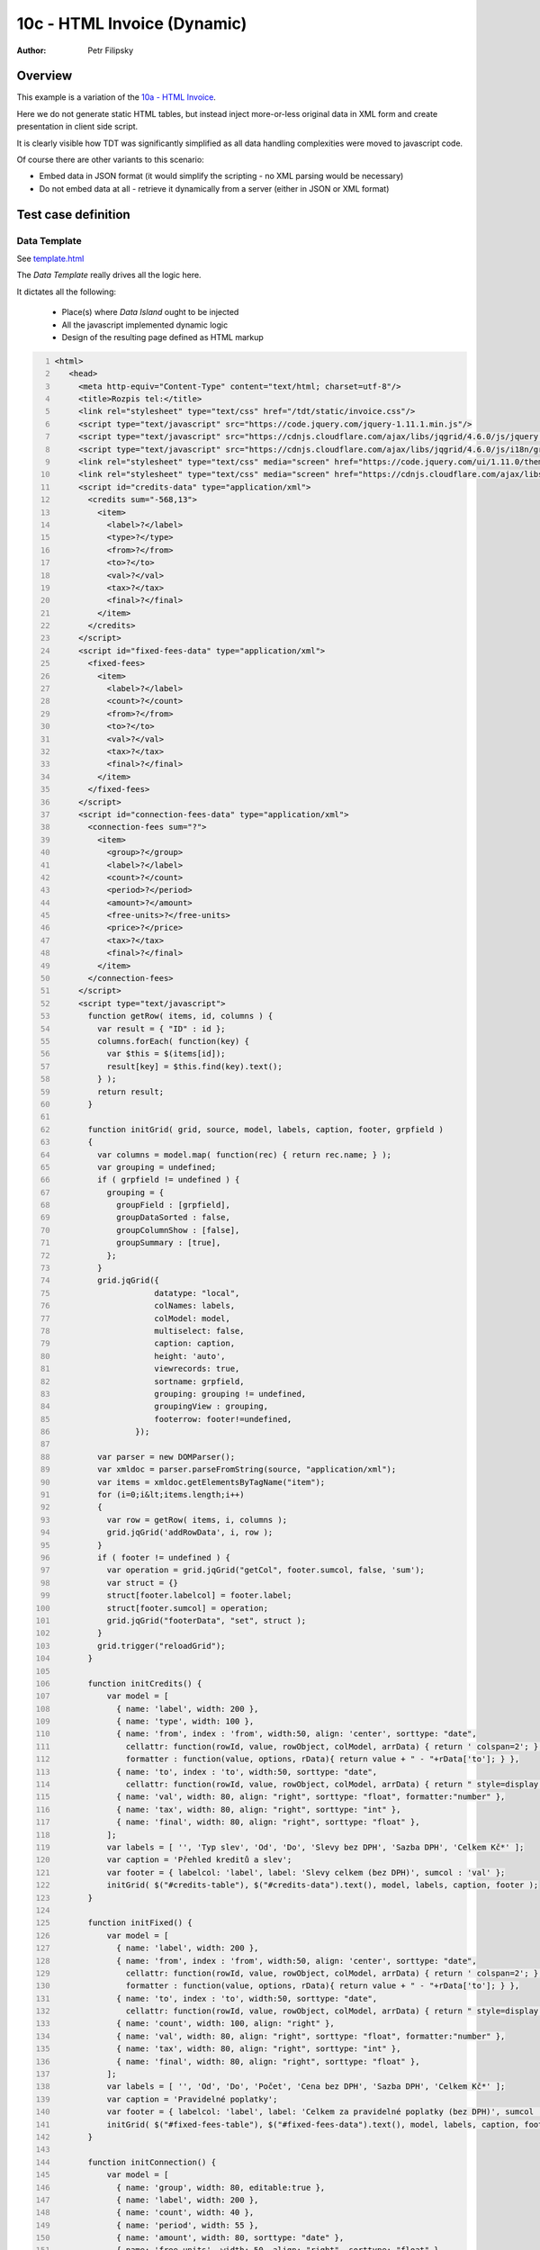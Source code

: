 ============================
10c - HTML Invoice (Dynamic)
============================

:Author: Petr Filipsky

Overview
========

This example is a variation of the `10a - HTML Invoice <../10a-html-invoice/index.html>`_.

Here we do not generate static HTML tables, but instead inject more-or-less original data
in XML form and create presentation in client side script.

It is clearly visible how TDT was significantly simplified as all data handling complexities 
were moved to javascript code.

Of course there are other variants to this scenario:

- Embed data in JSON format (it would simplify the scripting - no XML parsing would be necessary)
- Do not embed data at all - retrieve it dynamically from a server (either in JSON or XML format)

Test case definition
====================

Data Template
-------------

See `template.html <template.html>`_

.. raw:: html

   <iframe width="100%" height="800" src="template.html" allowfullscreen="allowfullscreen" frameborder="0">
   </iframe>


The *Data Template* really drives all the logic here. 

It dictates all the following:

  - Place(s) where *Data Island* ought to be injected
  - All the javascript implemented dynamic logic
  - Design of the resulting page defined as HTML markup 

.. code:: xml
   :number-lines:
   :name: template pfi01/usecases/10c-html-invoice-dynamic

   <html>
      <head>
        <meta http-equiv="Content-Type" content="text/html; charset=utf-8"/>
        <title>Rozpis tel:</title>
        <link rel="stylesheet" type="text/css" href="/tdt/static/invoice.css"/>
        <script type="text/javascript" src="https://code.jquery.com/jquery-1.11.1.min.js"/>
        <script type="text/javascript" src="https://cdnjs.cloudflare.com/ajax/libs/jqgrid/4.6.0/js/jquery.jqGrid.min.js"/>
        <script type="text/javascript" src="https://cdnjs.cloudflare.com/ajax/libs/jqgrid/4.6.0/js/i18n/grid.locale-en.js"/>
        <link rel="stylesheet" type="text/css" media="screen" href="https://code.jquery.com/ui/1.11.0/themes/smoothness/jquery-ui.css"/>
        <link rel="stylesheet" type="text/css" media="screen" href="https://cdnjs.cloudflare.com/ajax/libs/jqgrid/4.6.0/css/ui.jqgrid.css"/>
        <script id="credits-data" type="application/xml">
          <credits sum="-568,13">
            <item>
              <label>?</label>
              <type>?</type>
              <from>?</from>
              <to>?</to>
              <val>?</val>
              <tax>?</tax>
              <final>?</final>
            </item>
          </credits>
        </script>
        <script id="fixed-fees-data" type="application/xml">
          <fixed-fees>
            <item>
              <label>?</label>
              <count>?</count>
              <from>?</from>
              <to>?</to>
              <val>?</val>
              <tax>?</tax>
              <final>?</final>
            </item>
          </fixed-fees>
        </script>
        <script id="connection-fees-data" type="application/xml">
          <connection-fees sum="?">
            <item>
              <group>?</group>
              <label>?</label>
              <count>?</count>
              <period>?</period>
              <amount>?</amount>
              <free-units>?</free-units>
              <price>?</price>
              <tax>?</tax>
              <final>?</final>
            </item>
          </connection-fees>
        </script>
        <script type="text/javascript">
          function getRow( items, id, columns ) {
            var result = { "ID" : id };
            columns.forEach( function(key) {
              var $this = $(items[id]);
              result[key] = $this.find(key).text();
            } );
            return result;
          }
    
          function initGrid( grid, source, model, labels, caption, footer, grpfield )
          {
            var columns = model.map( function(rec) { return rec.name; } );
            var grouping = undefined;
            if ( grpfield != undefined ) {
              grouping = { 
                groupField : [grpfield], 
                groupDataSorted : false, 
                groupColumnShow : [false], 
                groupSummary : [true], 
              };
            }
            grid.jqGrid({
                        datatype: "local",
                        colNames: labels,
                        colModel: model,
                        multiselect: false,
                        caption: caption,
                        height: 'auto',
                        viewrecords: true,
                        sortname: grpfield,
                        grouping: grouping != undefined, 
                        groupingView : grouping,
                        footerrow: footer!=undefined,
                    });
        
            var parser = new DOMParser();
            var xmldoc = parser.parseFromString(source, "application/xml");
            var items = xmldoc.getElementsByTagName("item");
            for (i=0;i&lt;items.length;i++)
            {
              var row = getRow( items, i, columns );
              grid.jqGrid('addRowData', i, row );
            }
            if ( footer != undefined ) {
              var operation = grid.jqGrid("getCol", footer.sumcol, false, 'sum');
              var struct = {} 
              struct[footer.labelcol] = footer.label;
              struct[footer.sumcol] = operation; 
              grid.jqGrid("footerData", "set", struct );
            }
            grid.trigger("reloadGrid");
          }
        
          function initCredits() {
              var model = [
                { name: 'label', width: 200 },
                { name: 'type', width: 100 },
                { name: 'from', index : 'from', width:50, align: 'center', sorttype: "date",
                  cellattr: function(rowId, value, rowObject, colModel, arrData) { return ' colspan=2'; }, 
                  formatter : function(value, options, rData){ return value + " - "+rData['to']; } }, 
                { name: 'to', index : 'to', width:50, sorttype: "date",
                  cellattr: function(rowId, value, rowObject, colModel, arrData) { return " style=display:none; "; } },
                { name: 'val', width: 80, align: "right", sorttype: "float", formatter:"number" },
                { name: 'tax', width: 80, align: "right", sorttype: "int" },
                { name: 'final', width: 80, align: "right", sorttype: "float" },
              ];
              var labels = [ '', 'Typ slev', 'Od', 'Do', 'Slevy bez DPH', 'Sazba DPH', 'Celkem Kč*' ];
              var caption = 'Přehled kreditů a slev';
              var footer = { labelcol: 'label', label: 'Slevy celkem (bez DPH)', sumcol : 'val' };
              initGrid( $("#credits-table"), $("#credits-data").text(), model, labels, caption, footer );
          }
    
          function initFixed() {
              var model = [
                { name: 'label', width: 200 },
                { name: 'from', index : 'from', width:50, align: 'center', sorttype: "date",
                  cellattr: function(rowId, value, rowObject, colModel, arrData) { return ' colspan=2'; }, 
                  formatter : function(value, options, rData){ return value + " - "+rData['to']; } }, 
                { name: 'to', index : 'to', width:50, sorttype: "date",
                  cellattr: function(rowId, value, rowObject, colModel, arrData) { return " style=display:none; "; } },
                { name: 'count', width: 100, align: "right" },
                { name: 'val', width: 80, align: "right", sorttype: "float", formatter:"number" },
                { name: 'tax', width: 80, align: "right", sorttype: "int" },
                { name: 'final', width: 80, align: "right", sorttype: "float" },
              ];
              var labels = [ '', 'Od', 'Do', 'Počet', 'Cena bez DPH', 'Sazba DPH', 'Celkem Kč*' ];          
              var caption = 'Pravidelné poplatky';
              var footer = { labelcol: 'label', label: 'Celkem za pravidelné poplatky (bez DPH)', sumcol : 'val' };
              initGrid( $("#fixed-fees-table"), $("#fixed-fees-data").text(), model, labels, caption, footer );
          }
          
          function initConnection() {
              var model = [
                { name: 'group', width: 80, editable:true },
                { name: 'label', width: 200 },
                { name: 'count', width: 40 },
                { name: 'period', width: 55 },
                { name: 'amount', width: 80, sorttype: "date" },
                { name: 'free-units', width: 50, align: "right", sorttype: "float" },
                { name: 'price', width: 80, align: "right", sorttype: "float", summaryType:'sum' },
                { name: 'tax', width: 50, align: "right", sorttype: "int" },
                { name: 'final', width: 80, align: "right", sorttype: "float" },
              ];
              var labels = [ 'Skupina', '', 'Počet', 'Čas. rozmezí', 'Účtováno', 'Volné jednotky', 'Cena bez DPH', 'Sazba DPH', 'Celkem Kč*' ];
              var caption = 'Platby za spojení';
              var footer = { labelcol: 'label', label: 'Celkem za spojení (bez DPH)', sumcol : 'price' };
              initGrid( $("#connection-fees-table"), $("#connection-fees-data").text(), model, labels, caption, footer, 'group' );
          }
          
          $(document).ready( function() {
            initCredits();
            initFixed();
            initConnection();
          } );
        </script>
      </head>
      <body>
        <div class="main">
          <h1>Rozpis vyúčtování služeb</h1>
          <div class="cust-info">
            <table>
              <tbody>
                <tr>
                  <th>Telefonní číslo:</th>
                  <td>
                    <span class="tel">?</span>
                  </td>
                </tr>
                <tr>
                  <th>Kód zákazníka:</th>
                  <td>?</td>
                </tr>
                <tr>
                  <th>Tarif:</th>
                  <td>?</td>
                </tr>
              </tbody>
            </table>
          </div>
          <div class="account-info">Zúčtovací období:</div>
          <div class="text-message">
            <p>
              <span>Vážený zákazníku, informaci o datu vypršení Vašeho smluvního závazku
                    naleznete u příslušného produktu po přihlášení do Vašeho profilu na </span>
              <a href="www.mojeo2.cz">www.mojeo2.cz</a>
              <span>.
                    Pokud službu Moje O2 ještě nevyužíváte, můžete se snadno zaregistrovat na </span>
              <a href="www.mojeo2.cz">www.mojeo2.cz</a>
              <span>
                    s pomocí údajů z této faktury. Vaše O2</span>
            </p>
          </div>
          <div class="transactions-dynamic">
            <table id="credits-table">
            </table>
            <br/>
            <table id="fixed-fees-table">
            </table>
            <br/>
            <table id="connection-fees-table">
            </table>
          </div>
          <div class="total">
            <table class="total">
              <colgroup>
                <col/>
                <col style="width:60pt;"/>
                <col style="width:48pt;"/>
                <col style="width:52pt;"/>
              </colgroup>
              <tfoot>
                <tr>
                  <th>
                    <span>Celkem za telefonní číslo </span>
                    <span class="tel">??? ??? ???</span>
                    <span> (bez DPH)</span>
                  </th>
                  <td class="sum">?</td>
                  <td/>
                  <td/>
                </tr>
              </tfoot>
            </table>
          </div>
          <footer>
            <p>Rozpis vyúčtování služeb</p>
            <p>* Haléřově zaokrouhleno.</p>
          </footer>
        </div>
      </body>
    </html>
    




Transformation
--------------

*TDT* was simplified significantly as all the data handling complexities 
were moved to javascript code:

.. code:: xml
   :number-lines:
   :name: transformation pfi01/usecases/10c-html-invoice-dynamic

   <tdt:transformation xmlns:tdt="http://developer.opentext.com/schemas/storyteller/transformation/tdt" version="1.0">
      <tdt:rule path="/html">
        <tdt:value key="$customer">/root/customer-info</tdt:value>
        <tdt:value key="$period">/root/account-info/period</tdt:value>
        <tdt:value key="$transactions">/root/transactions</tdt:value>
      </tdt:rule>
      <!-- customer-info -->
      <tdt:rule path="/html/head/title">
        <tdt:value key="text()">concat(tdt:template()//title, ' ', $customer/tel/text(), ", ", $period )</tdt:value>
      </tdt:rule>
      <tdt:rule path="//span[@class='tel']">
        <tdt:value key="text()">$customer/tel/text()</tdt:value>
      </tdt:rule>
      <tdt:rule path="//div[@class='cust-info']/table/tbody/tr[2]/td">
        <tdt:value key="text()">$customer/@code</tdt:value>
      </tdt:rule>
      <tdt:rule path="//div[@class='cust-info']/table/tbody/tr[3]/td">
        <tdt:value key="text()">$customer/tarif/text()</tdt:value>
      </tdt:rule>
      <tdt:rule path="//div[@class='account-info']">
        <tdt:value key="text()">concat(tdt:template()//div[@class='account-info'], ' ', $period )</tdt:value>
      </tdt:rule>
      <!-- "credits" table -->
      <tdt:rule path="//script[@id='credits-data']/credits">
        <tdt:value key=".">$transactions/credits</tdt:value>
        <tdt:value key="recurse">.</tdt:value>
      </tdt:rule>
      <tdt:rule path="//script[@id='credits-data']/credits/item/val">
        <tdt:value key="text()">translate(., ',', '.')</tdt:value>
      </tdt:rule>
      <!-- "fixed-fees" table -->
      <tdt:rule path="//script[@id='fixed-fees-data']/fixed-fees/item">
        <tdt:value key=".">$transactions/fixed-fees/item</tdt:value>
        <tdt:value key="recurse">.</tdt:value>
      </tdt:rule>
      <tdt:rule path="//script[@id='fixed-fees-data']/fixed-fees/item/val">
        <tdt:value key="text()">translate(., ',', '.')</tdt:value>
      </tdt:rule>
      <!-- "connection-fees" table -->
      <tdt:rule path="//script[@id='connection-fees-data']/connection-fees/item">
        <tdt:value key=".">$transactions/connection-fees/group/item</tdt:value>
        <tdt:value key="recurse">.</tdt:value>
      </tdt:rule>
      <tdt:rule path="//script[@id='connection-fees-data']/connection-fees/item/group">
        <tdt:value key=".">.</tdt:value>
        <tdt:value key="text()">../label</tdt:value>
      </tdt:rule>
      <tdt:rule path="//script[@id='connection-fees-data']/connection-fees/item/price">
        <tdt:value key="text()">translate(., ',', '.')</tdt:value>
      </tdt:rule>
      <!-- total -->
      <tdt:rule path="//table[@class='total']//td[@class='sum']">
        <tdt:value key="text()">$transactions/@sum</tdt:value>
      </tdt:rule>
    </tdt:transformation>




Data Instance
-------------

See `instance.html <instance.html>`_

.. raw:: html

   <iframe width="100%" height="1100" src="instance.html" allowfullscreen="allowfullscreen" frameborder="0">
   </iframe>

Data island is embedded in resulting HTML in XML format:

.. code:: xml
   :number-lines:
   :name: instance pfi01/usecases/10c-html-invoice-dynamic

   <html>
      <head>
        <meta http-equiv="Content-Type" content="text/html; charset=utf-8"/>
        <title>Rozpis tel: 739 447 098, 08.06. - 07.07.</title>
        <link rel="stylesheet" type="text/css" href="/tdt/static/invoice.css"/>
        <script type="text/javascript" src="https://code.jquery.com/jquery-1.11.1.min.js"/>
        <script type="text/javascript" src="https://cdnjs.cloudflare.com/ajax/libs/jqgrid/4.6.0/js/jquery.jqGrid.min.js"/>
        <script type="text/javascript" src="https://cdnjs.cloudflare.com/ajax/libs/jqgrid/4.6.0/js/i18n/grid.locale-en.js"/>
        <link rel="stylesheet" type="text/css" media="screen" href="https://code.jquery.com/ui/1.11.0/themes/smoothness/jquery-ui.css"/>
        <link rel="stylesheet" type="text/css" media="screen" href="https://cdnjs.cloudflare.com/ajax/libs/jqgrid/4.6.0/css/ui.jqgrid.css"/>
        <script id="credits-data" type="application/xml">
          <credits sum="-568,13">
            <item>
              <label>OPP+Light směr O2- 1,00 Kč</label>
              <type>na spojení</type>
              <from>08.06</from>
              <to>07.07.</to>
              <val>-10.17</val>
              <tax>21%</tax>
              <final>-12,30</final>
            </item>
            <item>
              <label>OPP+Light směr ost- 1,50 Kč</label>
              <type>na spojení</type>
              <from>08.06</from>
              <to>07.07.</to>
              <val>-556.16</val>
              <tax>21%</tax>
              <final>-673,00</final>
            </item>
            <item>
              <label>OP+OPPromo+Light - SMS 0,90Kč</label>
              <type>na spojení</type>
              <from>08.06</from>
              <to>07.07.</to>
              <val>-1.80</val>
              <tax>21%</tax>
              <final>-2,20</final>
            </item>
          </credits>
        </script>
        <script id="fixed-fees-data" type="application/xml">
          <fixed-fees>
            <item>
              <label>O2 Optimum Profi Light</label>
              <count>1</count>
              <from>08.06</from>
              <to>07.07.</to>
              <val>30.00</val>
              <tax>21%</tax>
              <final>36,30</final>
            </item>
            <item>
              <label>O2 Mobilní Internet Pro</label>
              <count>1</count>
              <from>08.06</from>
              <to>07.07.</to>
              <val>350.00</val>
              <tax>21%</tax>
              <final>423,50</final>
            </item>
            <item>
              <label>Team Nonstop</label>
              <count>1</count>
              <from>08.06</from>
              <to>07.07.</to>
              <val>1.00</val>
              <tax>21%</tax>
              <final>1,20</final>
            </item>
          </fixed-fees>
        </script>
        <script id="connection-fees-data" type="application/xml">
          <connection-fees sum="?">
            <item>
              <group>Volání</group>
              <label>Do mobilní sítě O2</label>
              <count>3</count>
              <period>špička</period>
              <amount>6:45 min</amount>
              <free-units>0:00</free-units>
              <price>16.95</price>
              <tax>21%</tax>
              <final>20,51</final>
            </item>
            <item>
              <group>Volání</group>
              <label>Do ostatních mobilních sítí ČR</label>
              <count>19</count>
              <period>špička</period>
              <amount>89:56 min</amount>
              <free-units>0:00</free-units>
              <price>394.28</price>
              <tax>21%</tax>
              <final>477,08</final>
            </item>
            <item>
              <group>Volání</group>
              <label/>
              <count>2</count>
              <period>mimo šp.</period>
              <amount>51:59 min</amount>
              <free-units>0:00</free-units>
              <price>227.73</price>
              <tax>21%</tax>
              <final>275,55</final>
            </item>
            <item>
              <group>Volání</group>
              <label/>
              <count>5</count>
              <period>víkend</period>
              <amount>42:21 min</amount>
              <free-units>0:00</free-units>
              <price>185.59</price>
              <tax>21%</tax>
              <final>224,56</final>
            </item>
            <item>
              <group>Volání</group>
              <label>Do pevných sítí v ČR</label>
              <count>4</count>
              <period>špička</period>
              <amount>8:17 min</amount>
              <free-units>0:00</free-units>
              <price>36.36</price>
              <tax>21%</tax>
              <final>44,00</final>
            </item>
            <item>
              <group>Volání</group>
              <label>Na bezplatné infolinky v ČR</label>
              <count>1</count>
              <period>špička</period>
              <amount>4:00 min</amount>
              <free-units>0:00</free-units>
              <price>0.00</price>
              <tax>21%</tax>
              <final>0,00</final>
            </item>
            <item>
              <group>Zprávy</group>
              <label>SMS do mobilních sítí v ČR</label>
              <count/>
              <period>vždy</period>
              <amount>3 SMS</amount>
              <free-units>0</free-units>
              <price>4.50</price>
              <tax>21%</tax>
              <final>5,45</final>
            </item>
            <item>
              <group>Data, Internet</group>
              <label>Připojení k Internetu</label>
              <count/>
              <period>vždy</period>
              <amount>126 874 kB</amount>
              <free-units>0</free-units>
              <price>0.00</price>
              <tax>21%</tax>
              <final>0,00</final>
            </item>
          </connection-fees>
        </script>
        <script type="text/javascript">
          function getRow( items, id, columns ) {
            var result = { "ID" : id };
            columns.forEach( function(key) {
              var $this = $(items[id]);
              result[key] = $this.find(key).text();
            } );
            return result;
          }
    
          function initGrid( grid, source, model, labels, caption, footer, grpfield )
          {
            var columns = model.map( function(rec) { return rec.name; } );
            var grouping = undefined;
            if ( grpfield != undefined ) {
              grouping = { 
                groupField : [grpfield], 
                groupDataSorted : false, 
                groupColumnShow : [false], 
                groupSummary : [true], 
              };
            }
            grid.jqGrid({
                        datatype: "local",
                        colNames: labels,
                        colModel: model,
                        multiselect: false,
                        caption: caption,
                        height: 'auto',
                        viewrecords: true,
                        sortname: grpfield,
                        grouping: grouping != undefined, 
                        groupingView : grouping,
                        footerrow: footer!=undefined,
                    });
        
            var parser = new DOMParser();
            var xmldoc = parser.parseFromString(source, "application/xml");
            var items = xmldoc.getElementsByTagName("item");
            for (i=0;i&lt;items.length;i++)
            {
              var row = getRow( items, i, columns );
              grid.jqGrid('addRowData', i, row );
            }
            if ( footer != undefined ) {
              var operation = grid.jqGrid("getCol", footer.sumcol, false, 'sum');
              var struct = {} 
              struct[footer.labelcol] = footer.label;
              struct[footer.sumcol] = operation; 
              grid.jqGrid("footerData", "set", struct );
            }
            grid.trigger("reloadGrid");
          }
        
          function initCredits() {
              var model = [
                { name: 'label', width: 200 },
                { name: 'type', width: 100 },
                { name: 'from', index : 'from', width:50, align: 'center', sorttype: "date",
                  cellattr: function(rowId, value, rowObject, colModel, arrData) { return ' colspan=2'; }, 
                  formatter : function(value, options, rData){ return value + " - "+rData['to']; } }, 
                { name: 'to', index : 'to', width:50, sorttype: "date",
                  cellattr: function(rowId, value, rowObject, colModel, arrData) { return " style=display:none; "; } },
                { name: 'val', width: 80, align: "right", sorttype: "float", formatter:"number" },
                { name: 'tax', width: 80, align: "right", sorttype: "int" },
                { name: 'final', width: 80, align: "right", sorttype: "float" },
              ];
              var labels = [ '', 'Typ slev', 'Od', 'Do', 'Slevy bez DPH', 'Sazba DPH', 'Celkem Kč*' ];
              var caption = 'Přehled kreditů a slev';
              var footer = { labelcol: 'label', label: 'Slevy celkem (bez DPH)', sumcol : 'val' };
              initGrid( $("#credits-table"), $("#credits-data").text(), model, labels, caption, footer );
          }
    
          function initFixed() {
              var model = [
                { name: 'label', width: 200 },
                { name: 'from', index : 'from', width:50, align: 'center', sorttype: "date",
                  cellattr: function(rowId, value, rowObject, colModel, arrData) { return ' colspan=2'; }, 
                  formatter : function(value, options, rData){ return value + " - "+rData['to']; } }, 
                { name: 'to', index : 'to', width:50, sorttype: "date",
                  cellattr: function(rowId, value, rowObject, colModel, arrData) { return " style=display:none; "; } },
                { name: 'count', width: 100, align: "right" },
                { name: 'val', width: 80, align: "right", sorttype: "float", formatter:"number" },
                { name: 'tax', width: 80, align: "right", sorttype: "int" },
                { name: 'final', width: 80, align: "right", sorttype: "float" },
              ];
              var labels = [ '', 'Od', 'Do', 'Počet', 'Cena bez DPH', 'Sazba DPH', 'Celkem Kč*' ];          
              var caption = 'Pravidelné poplatky';
              var footer = { labelcol: 'label', label: 'Celkem za pravidelné poplatky (bez DPH)', sumcol : 'val' };
              initGrid( $("#fixed-fees-table"), $("#fixed-fees-data").text(), model, labels, caption, footer );
          }
          
          function initConnection() {
              var model = [
                { name: 'group', width: 80, editable:true },
                { name: 'label', width: 200 },
                { name: 'count', width: 40 },
                { name: 'period', width: 55 },
                { name: 'amount', width: 80, sorttype: "date" },
                { name: 'free-units', width: 50, align: "right", sorttype: "float" },
                { name: 'price', width: 80, align: "right", sorttype: "float", summaryType:'sum' },
                { name: 'tax', width: 50, align: "right", sorttype: "int" },
                { name: 'final', width: 80, align: "right", sorttype: "float" },
              ];
              var labels = [ 'Skupina', '', 'Počet', 'Čas. rozmezí', 'Účtováno', 'Volné jednotky', 'Cena bez DPH', 'Sazba DPH', 'Celkem Kč*' ];
              var caption = 'Platby za spojení';
              var footer = { labelcol: 'label', label: 'Celkem za spojení (bez DPH)', sumcol : 'price' };
              initGrid( $("#connection-fees-table"), $("#connection-fees-data").text(), model, labels, caption, footer, 'group' );
          }
          
          $(document).ready( function() {
            initCredits();
            initFixed();
            initConnection();
          } );
        </script>
      </head>
      <body>
        <div class="main">
          <h1>Rozpis vyúčtování služeb</h1>
          <div class="cust-info">
            <table>
              <tbody>
                <tr>
                  <th>Telefonní číslo:</th>
                  <td>
                    <span class="tel">739 447 098</span>
                  </td>
                </tr>
                <tr>
                  <th>Kód zákazníka:</th>
                  <td>1.13746193</td>
                </tr>
                <tr>
                  <th>Tarif:</th>
                  <td>O2 Optimum Profi Light</td>
                </tr>
              </tbody>
            </table>
          </div>
          <div class="account-info">Zúčtovací období: 08.06. - 07.07.</div>
          <div class="text-message">
            <p>
              <span>Vážený zákazníku, informaci o datu vypršení Vašeho smluvního závazku
                    naleznete u příslušného produktu po přihlášení do Vašeho profilu na </span>
              <a href="www.mojeo2.cz">www.mojeo2.cz</a>
              <span>.
                    Pokud službu Moje O2 ještě nevyužíváte, můžete se snadno zaregistrovat na </span>
              <a href="www.mojeo2.cz">www.mojeo2.cz</a>
              <span>
                    s pomocí údajů z této faktury. Vaše O2</span>
            </p>
          </div>
          <div class="transactions-dynamic">
            <table id="credits-table">
            </table>
            <br/>
            <table id="fixed-fees-table">
            </table>
            <br/>
            <table id="connection-fees-table">
            </table>
          </div>
          <div class="total">
            <table class="total">
              <colgroup>
                <col/>
                <col style="width:60pt;"/>
                <col style="width:48pt;"/>
                <col style="width:52pt;"/>
              </colgroup>
              <tfoot>
                <tr>
                  <th>
                    <span>Celkem za telefonní číslo </span>
                    <span class="tel">739 447 098</span>
                    <span> (bez DPH)</span>
                  </th>
                  <td class="sum">678,28</td>
                  <td/>
                  <td/>
                </tr>
              </tfoot>
            </table>
          </div>
          <footer>
            <p>Rozpis vyúčtování služeb</p>
            <p>* Haléřově zaokrouhleno.</p>
          </footer>
        </div>
      </body>
    </html>
    





Source Data
-----------

Input data stay the same as in previous variant.

.. code:: xml
   :number-lines:
   :name: source pfi01/usecases/10c-html-invoice-dynamic

   <root>
      <customer-info code="1.13746193">
        <tel>739 447 098</tel>
        <tarif>O2 Optimum Profi Light</tarif>
      </customer-info>
      <account-info>
        <period>08.06. - 07.07.</period>
      </account-info>
      <transactions sum="678,28">
        <credits sum="-568,13">
          <item>
            <label>OPP+Light směr O2- 1,00 Kč</label>
            <type>na spojení</type>
            <from>08.06</from>
            <to>07.07.</to>
            <val>-10,17</val>
            <tax>21%</tax>
            <final>-12,30</final>
          </item>
          <item>
            <label>OPP+Light směr ost- 1,50 Kč</label>
            <type>na spojení</type>
            <from>08.06</from>
            <to>07.07.</to>
            <val>-556,16</val>
            <tax>21%</tax>
            <final>-673,00</final>
          </item>
          <item>
            <label>OP+OPPromo+Light - SMS 0,90Kč</label>
            <type>na spojení</type>
            <from>08.06</from>
            <to>07.07.</to>
            <val>-1,80</val>
            <tax>21%</tax>
            <final>-2,20</final>
          </item>
        </credits>
        <fixed-fees sum="381,00">
          <item>
            <label>O2 Optimum Profi Light</label>
            <count>1</count>
            <from>08.06</from>
            <to>07.07.</to>
            <val>30,00</val>
            <tax>21%</tax>
            <final>36,30</final>
          </item>
          <item>
            <label>O2 Mobilní Internet Pro</label>
            <count>1</count>
            <from>08.06</from>
            <to>07.07.</to>
            <val>350,00</val>
            <tax>21%</tax>
            <final>423,50</final>
          </item>
          <item>
            <label>Team Nonstop</label>
            <count>1</count>
            <from>08.06</from>
            <to>07.07.</to>
            <val>1,00</val>
            <tax>21%</tax>
            <final>1,20</final>
          </item>
        </fixed-fees>
        <connection-fees sum="865,41">
          <group>
            <label>Volání</label>
            <item>
              <label>Do mobilní sítě O2</label>
              <count>3</count>
              <period>špička</period>
              <amount>6:45 min</amount>
              <free-units>0:00</free-units>
              <price>16,95</price>
              <tax>21%</tax>
              <final>20,51</final>
            </item>
            <item>
              <label>Do ostatních mobilních sítí ČR</label>
              <count>19</count>
              <period>špička</period>
              <amount>89:56 min</amount>
              <free-units>0:00</free-units>
              <price>394,28</price>
              <tax>21%</tax>
              <final>477,08</final>
            </item>
            <item>
              <label/>
              <count>2</count>
              <period>mimo šp.</period>
              <amount>51:59 min</amount>
              <free-units>0:00</free-units>
              <price>227,73</price>
              <tax>21%</tax>
              <final>275,55</final>
            </item>
            <item>
              <label/>
              <count>5</count>
              <period>víkend</period>
              <amount>42:21 min</amount>
              <free-units>0:00</free-units>
              <price>185,59</price>
              <tax>21%</tax>
              <final>224,56</final>
            </item>
            <item>
              <label>Do pevných sítí v ČR</label>
              <count>4</count>
              <period>špička</period>
              <amount>8:17 min</amount>
              <free-units>0:00</free-units>
              <price>36,36</price>
              <tax>21%</tax>
              <final>44,00</final>
            </item>
            <item>
              <label>Na bezplatné infolinky v ČR</label>
              <count>1</count>
              <period>špička</period>
              <amount>4:00 min</amount>
              <free-units>0:00</free-units>
              <price>0,00</price>
              <tax>21%</tax>
              <final>0,00</final>
            </item>
            <sum>860,91</sum>
          </group>
          <group>
            <label>Zprávy</label>
            <item>
              <label>SMS do mobilních sítí v ČR</label>
              <count/>
              <period>vždy</period>
              <amount>3 SMS</amount>
              <free-units>0</free-units>
              <price>4,50</price>
              <tax>21%</tax>
              <final>5,45</final>
            </item>
            <sum>4,50</sum>
          </group>
          <group>
            <label>Data, Internet</label>
            <item>
              <label>Připojení k Internetu</label>
              <count/>
              <period>vždy</period>
              <amount>126 874 kB</amount>
              <free-units>0</free-units>
              <price>0,00</price>
              <tax>21%</tax>
              <final>0,00</final>
            </item>
            <sum>0,00</sum>
          </group>
        </connection-fees>
      </transactions>
    </root>
    




